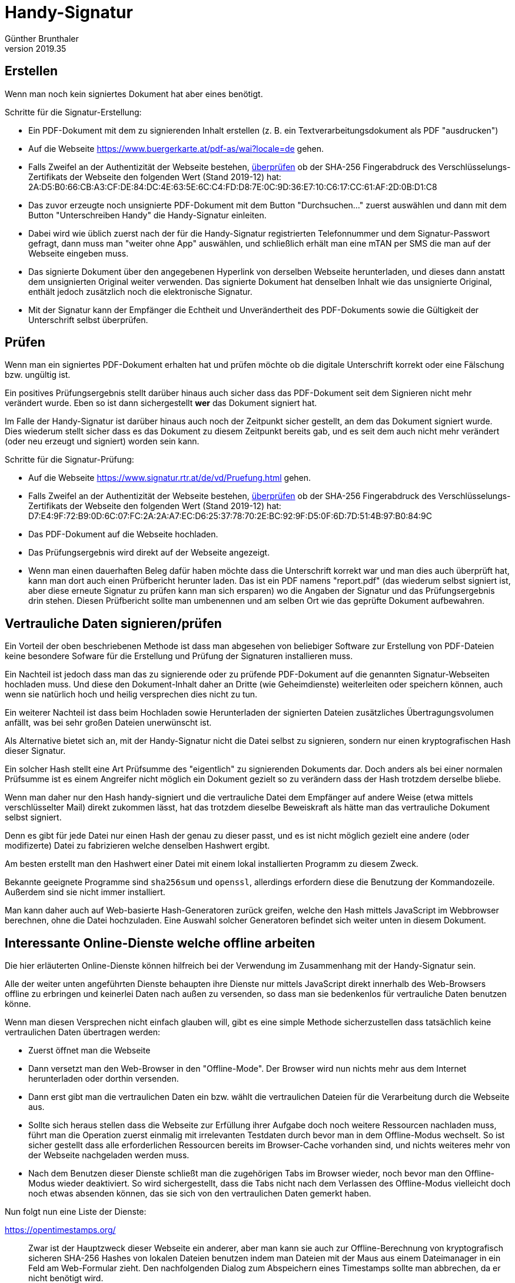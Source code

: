﻿Handy-Signatur
==============
Günther Brunthaler
v2019.35


Erstellen
---------

Wenn man noch kein signiertes Dokument hat aber eines benötigt.

Schritte für die Signatur-Erstellung:

* Ein PDF-Dokument mit dem zu signierenden Inhalt erstellen (z. B. ein Textverarbeitungsdokument als PDF "ausdrucken")

* Auf die Webseite https://www.buergerkarte.at/pdf-as/wai?locale=de gehen.

* Falls Zweifel an der Authentizität der Webseite bestehen, <<compare_certificates,überprüfen>> ob der SHA-256 Fingerabdruck des Verschlüsselungs-Zertifikats der Webseite den folgenden Wert (Stand 2019-12) hat: 2A:D5:B0:66:CB:A3:CF:DE:84:DC:4E:63:5E:6C:C4:FD:D8:7E:0C:9D:36:E7:10:C6:17:CC:61:AF:2D:0B:D1:C8

* Das zuvor erzeugte noch unsignierte PDF-Dokument mit dem Button "Durchsuchen..." zuerst auswählen und dann mit dem Button "Unterschreiben Handy" die Handy-Signatur einleiten.

* Dabei wird wie üblich zuerst nach der für die Handy-Signatur registrierten Telefonnummer und dem Signatur-Passwort gefragt, dann muss man "weiter ohne App" auswählen, und schließlich erhält man eine mTAN per SMS die man auf der Webseite eingeben muss.

* Das signierte Dokument über den angegebenen Hyperlink von derselben Webseite herunterladen, und dieses dann anstatt dem unsignierten Original weiter verwenden. Das signierte Dokument hat denselben Inhalt wie das unsignierte Original, enthält jedoch zusätzlich noch die elektronische Signatur.

* Mit der Signatur kann der Empfänger die Echtheit und Unverändertheit des PDF-Dokuments sowie die Gültigkeit der Unterschrift selbst überprüfen.


Prüfen
------

Wenn man ein signiertes PDF-Dokument erhalten hat und prüfen möchte ob die digitale Unterschrift korrekt oder eine Fälschung bzw. ungültig ist.

Ein positives Prüfungsergebnis stellt darüber hinaus auch sicher dass das PDF-Dokument seit dem Signieren nicht mehr verändert wurde. Eben so ist dann sichergestellt *wer* das Dokument signiert hat.

Im Falle der Handy-Signatur ist darüber hinaus auch noch der Zeitpunkt sicher gestellt, an dem das Dokument signiert wurde. Dies wiederum stellt sicher dass es das Dokument zu diesem Zeitpunkt bereits gab, und es seit dem auch nicht mehr verändert (oder neu erzeugt und signiert) worden sein kann.

Schritte für die Signatur-Prüfung:

* Auf die Webseite https://www.signatur.rtr.at/de/vd/Pruefung.html gehen.

* Falls Zweifel an der Authentizität der Webseite bestehen, <<compare_certificates,überprüfen>> ob der SHA-256 Fingerabdruck des Verschlüsselungs-Zertifikats der Webseite den folgenden Wert (Stand 2019-12) hat: D7:E4:9F:72:B9:0D:6C:07:FC:2A:2A:A7:EC:D6:25:37:78:70:2E:BC:92:9F:D5:0F:6D:7D:51:4B:97:B0:84:9C

* Das PDF-Dokument auf die Webseite hochladen.

* Das Prüfungsergebnis wird direkt auf der Webseite angezeigt.

* Wenn man einen dauerhaften Beleg dafür haben möchte dass die Unterschrift korrekt war und man dies auch überprüft hat, kann man dort auch einen Prüfbericht herunter laden. Das ist ein PDF namens "report.pdf" (das wiederum selbst signiert ist, aber diese erneute Signatur zu prüfen kann man sich ersparen) wo die Angaben der Signatur und das Prüfungsergebnis drin stehen. Diesen Prüfbericht sollte man umbenennen und am selben Ort wie das geprüfte Dokument aufbewahren.


Vertrauliche Daten signieren/prüfen
-----------------------------------

Ein Vorteil der oben beschriebenen Methode ist dass man abgesehen von beliebiger Software zur Erstellung von PDF-Dateien keine besondere Sofware für die Erstellung und Prüfung der Signaturen installieren muss.

Ein Nachteil ist jedoch dass man das zu signierende oder zu prüfende PDF-Dokument auf die genannten Signatur-Webseiten hochladen muss. Und diese den Dokument-Inhalt daher an Dritte (wie Geheimdienste) weiterleiten oder speichern können, auch wenn sie natürlich hoch und heilig versprechen dies nicht zu tun.

Ein weiterer Nachteil ist dass beim Hochladen sowie Herunterladen der signierten Dateien zusätzliches Übertragungsvolumen anfällt, was bei sehr großen Dateien unerwünscht ist.

Als Alternative bietet sich an, mit der Handy-Signatur nicht die Datei selbst zu signieren, sondern nur einen kryptografischen Hash dieser Signatur.

Ein solcher Hash stellt eine Art Prüfsumme des "eigentlich" zu signierenden Dokuments dar. Doch anders als bei einer normalen Prüfsumme ist es einem Angreifer nicht möglich ein Dokument gezielt so zu verändern dass der Hash trotzdem derselbe bliebe.

Wenn man daher nur den Hash handy-signiert und die vertrauliche Datei dem Empfänger auf andere Weise (etwa mittels verschlüsselter Mail) direkt zukommen lässt, hat das trotzdem dieselbe Beweiskraft als hätte man das vertrauliche Dokument selbst signiert.

Denn es gibt für jede Datei nur einen Hash der genau zu dieser passt, und es ist nicht möglich gezielt eine andere (oder modifizerte) Datei zu fabrizieren welche denselben Hashwert ergibt.

Am besten erstellt man den Hashwert einer Datei mit einem lokal installierten Programm zu diesem Zweck.

Bekannte geeignete Programme sind `sha256sum` und `openssl`, allerdings erfordern diese die Benutzung der Kommandozeile. Außerdem sind sie nicht immer installiert.

Man kann daher auch auf Web-basierte Hash-Generatoren zurück greifen, welche den Hash mittels JavaScript im Webbrowser berechnen, ohne die Datei hochzuladen. Eine Auswahl solcher Generatoren befindet sich weiter unten in diesem Dokument.


Interessante Online-Dienste welche offline arbeiten
---------------------------------------------------

Die hier erläuterten Online-Dienste können hilfreich bei der Verwendung im Zusammenhang mit der Handy-Signatur sein.

Alle der weiter unten angeführten Dienste behaupten ihre Dienste nur mittels JavaScript direkt innerhalb des Web-Browsers offline zu erbringen und keinerlei Daten nach außen zu versenden, so dass man sie bedenkenlos für vertrauliche Daten benutzen könne.

Wenn man diesen Versprechen nicht einfach glauben will, gibt es eine simple Methode sicherzustellen dass tatsächlich keine vertraulichen Daten übertragen werden:

* Zuerst öffnet man die Webseite

* Dann versetzt man den Web-Browser in den "Offline-Mode". Der Browser wird nun nichts mehr aus dem Internet herunterladen oder dorthin versenden.

* Dann erst gibt man die vertraulichen Daten ein bzw. wählt die vertraulichen Dateien für die Verarbeitung durch die Webseite aus.

* Sollte sich heraus stellen dass die Webseite zur Erfüllung ihrer Aufgabe doch noch weitere Ressourcen nachladen muss, führt man die Operation zuerst einmalig mit irrelevanten Testdaten durch bevor man in dem Offline-Modus wechselt. So ist sicher gestellt dass alle erforderlichen Ressourcen bereits im Browser-Cache vorhanden sind, und nichts weiteres mehr von der Webseite nachgeladen werden muss.

* Nach dem Benutzen dieser Dienste schließt man die zugehörigen Tabs im Browser wieder, noch bevor man den Offline-Modus wieder deaktiviert. So wird sichergestellt, dass die Tabs nicht nach dem Verlassen des Offline-Modus vielleicht doch noch etwas absenden können, das sie sich von den vertraulichen Daten gemerkt haben.

Nun folgt nun eine Liste der Dienste:

https://opentimestamps.org/:: Zwar ist der Hauptzweck dieser Webseite ein anderer, aber man kann sie auch zur Offline-Berechnung von kryptografisch sicheren SHA-256 Hashes von lokalen Dateien benutzen indem man Dateien mit der Maus aus einem Dateimanager in ein Feld am Web-Formular zieht. Den nachfolgenden Dialog zum Abspeichern eines Timestamps sollte man abbrechen, da er nicht benötigt wird.

https://passwordsgenerator.net/sha256-hash-generator/:: Damit kann man kryptografische Hashes von Text berechnen, den man direkt in ein Textfeld eintippt. Von den angebotenen Hashverfahren sollte man nur SHA-256 oder SHA-512 wählen, da alle anderen nicht hinreichend zukunftssicher sind.

https://passwordsgenerator.net/:: Erzeugt sichere Zufallspassworte mit wählbarer Länge und Aufbau direkt im Web-Browser. Zumindest so sicher wie man dem Betreiber der Webseite zutrauen will dies kompetent implementiert zu haben.

https://passwordsgenerator.net/qr-code-generator/:: Erzeugt QR-Codes direkt im Web-Browser, die man sofort mit dem Handy abfotografieren kann um so Daten aufs Handy zu übertragen. Man kann bei der Eingabe aus welcher der QR-Code erzeugt werden soll zwischen folgenden Varianten wählen: Beliebiger Text, URL, vCard-Visitenkarte mit vielen Feldern, e-Mail-Nachricht inklusive Betreff und Textinhalt, SMS mit Empfänger-Telefonnummer und Inhaltstext.

https://passwordsgenerator.net/character-count/:: Zeigt die Länge von in ein Feld eingegebenem Text an, während man tippt. Nützlich wenn man den Text anschließend irgend wo anders hin kopieren will. Etwa in ein Eingabefeld wo es eine Fehlermeldung gibt dass der Text länger als die erlaubte Maximallänge von soundso vielen Zeichen sei, einem jedoch verschwiegen wird wie lange der bereits eingegebene Text ist.

https://passwordsgenerator.net/base64-decode/:: Kann Text den man in ein Textfeld eingibt oder kopiert als Base-64 kodieren sowie wieder decodieren. Unterstützt auch Umlaute und UNICODE-Zeichen. Zumindest soweit auch die Eingabefelder des Web-Browsers dies unterstützen, was normalerweise aber der Fall sein sollte.

https://passwordsgenerator.net/Case-Convert/:: Kann Groß-/Kleinschreibung von in ein Textfeld kopiertem oder eingetipptem Text auf vielfältige Weise anpassen: Alles in Großbuchstaben umwandeln, alles in Kleinbuchstaben, vertauschen von Groß- und Kleinbuchstaben, ersten Buchstaben jedes Wortes in Großbuchstaben, nur den ersten Buchstaben des ganzen Textes als Großbuchstaben. Nützlich wenn man einen simplen Texteditor verwendet der diese Funktion nicht anbietet. Etwa in einem Eingabefeld des Web-Browsers auf einer anderen Webseite.

https://countwordsfree.com/comparetexts:: Damit kann man den Inhalt zweier Textfelder vergleichen. Sehr nützlich etwa zum sicheren Vergleich von langen Hash-Werten, bei denen es einem nicht genug ist nur auf den ersten Blick zu sehen dass einem kein Unterschied auffällt. Zeigt einem sowohl die Anzahl der unterschiedlichen Zeichen (0 falls identisch) als auch die Anzahl der Worte und Zeichen in jedem Text an. Unterschiedliche Zeichen werden (soweit vorhanden) zudem weiter unten auf desselben Webseite farblich hervorgehoben angezeigt. Weiters wird ein QR-Code Generator geboten, eine Auswertung für eingegebenen Text (Anzahl der Zeichen, Worte, Sätze, Absätze, Ziffern usw.), URL-Encoding sowie Decoding, Baumdarstellung (aufklappbar) für XML/JSON-Quelltext, Umwandlung zwischen XML und JSON, Quelltext-Formatter für JavaScript/CSS/HTML, "Minifier" für CSS- und JavaScript-Quelltext.

https://www.quickdiff.com/:: Ein zeilenbasierter offline-Textvergleich für den Web-Browser. Zeigt nur die Unterschiede von Textzeilen als Ganzes an, nicht die von einzelnen Zeichen darin. Man kopiert den zu vergleichenden Text in ein linkes und ein rechtes Textfeld, und die unterschiedlichen Zeilen werden einem dahinter farblich hervor gehoben in einem "unified diff"-ähnlichen Format angezeigt.


Interessante Online-Dienste
---------------------------

Die hier erläuterten Online-Dienste können ebenfalls hilfreich bei der Verwendung im Zusammenhang mit der Handy-Signatur sein.

Anders als bei den weiter oben erwähnten Diensten kann man die nachfolgenden Dienste nicht einfach im Offline-Modus benutzen da sie eine Online-Verbindung erfordern.

Man sollte sie daher für keine vertraulichen Daten einsetzen.

https://hnet.com/mail/:: Stellt eine zufallsbasierte "Wegwerf" e-Mailadresse zur Verfügung die man für die Zusendung von Einmal-Mails verwenden möchte, und zeigt auch gleich die für diese Adresse eingegangenen Mails an so dass man sie im Browser anzeigen kann. Nützlich zur Vermeidung von Spam um die eigene echte e-Mail-Adresse nicht angeben zu müssen wenn man gezwungen ist eine e-Mail-Adresse anzugeben um irgendwelche Bestätigungsmails zu erhalten.

https://www.free-proxy.com/:: Ein simpler Web-Proxy um eine andere Webseite scheinbar von wo anders aus zu besuchen als wo man sich tatsächlich befindet. Man gibt einfach die URL der anderen Seite ein, und diese wird in einem Unterfenster angezeigt. Man kann auch zwischen verschiedenen Proxy-Servern in verschiedenen Ländern auswählen. So kann man auch regionale Beschränkungen umgehen, wenn Webseiten etwa abhängig vom Herkunftsland andere Inhalte anzeigen oder sich weigern bestimmte Inhalte anzuzeigen. Zugleich stellt dieser Dienst eine simple Form der Anonymisierung dar, außer natürlich dem Betreiber des Dienstes gegenüber.


[[compare_certificates]]
Zertifikatsvergleich
---------------------

Um zu vergleichen ob das Verschlüsselungs-Zertifikat der gerade angezeigten Webseite einem vorgegebenen SHA-256 Fingerabdruck entspricht, muss man sich zuerst einmal den tatsächlich vorgefundenen Fingerabdruck der Webseite anzeigen lassen.

Dazu klickt man im Firefox zunächst auf das Schloss-Symbol an linken Rand des Feldes in dem die Adresse der aktuellen Webseite angezeigt wird, und klickt dort wo "sichere Verbindung" angezeigt wird auf den Pfeil nach rechts und dort auf die Schaltfläche "weitere Informationen". Ein Informations-Dialogfeld öffnet sich.

Dort gibt es einen Button "Zertifikat anzeigen", der wiederum ein weiteres Dialogfeld öffnet.

Dort findet sich im Abschnitt "Fingerabdruck" auch das SHA-256 Fingerabdruck den man zum Vergleiche benötigt.

Zur Durchführung des Vergleichs empfehle ich, ein neues leeres Dokument in einem Texteditor zu öffnen, und die beiden zu vergleichenden SHA-256 Fingerabdrücke direkt unter einander in 2 Zeilen hinein zu kopieren.

Man braucht dann nur noch die Zeile entlang zu schauen, ob an jeder Stelle dieselben Zeichen in der Zeile darüber bzw. darunter zu sehen sind. Ein Unterschied dabei springt einem dann sofort ins Auge.

Alternativ, oder wenn man keinen Texeditor zur Verfügung hat, kann man auch die oben erwähnten online-verfügbaren Offline-Dienste zum Vergleich zweier Texte benutzen, wo man dann die beiden zu vergleichenden Fingerabdrücke in je eines der Textfelder für den Vergleich hinein kopiert und danach dem Button zum Vergleichen drückt.
